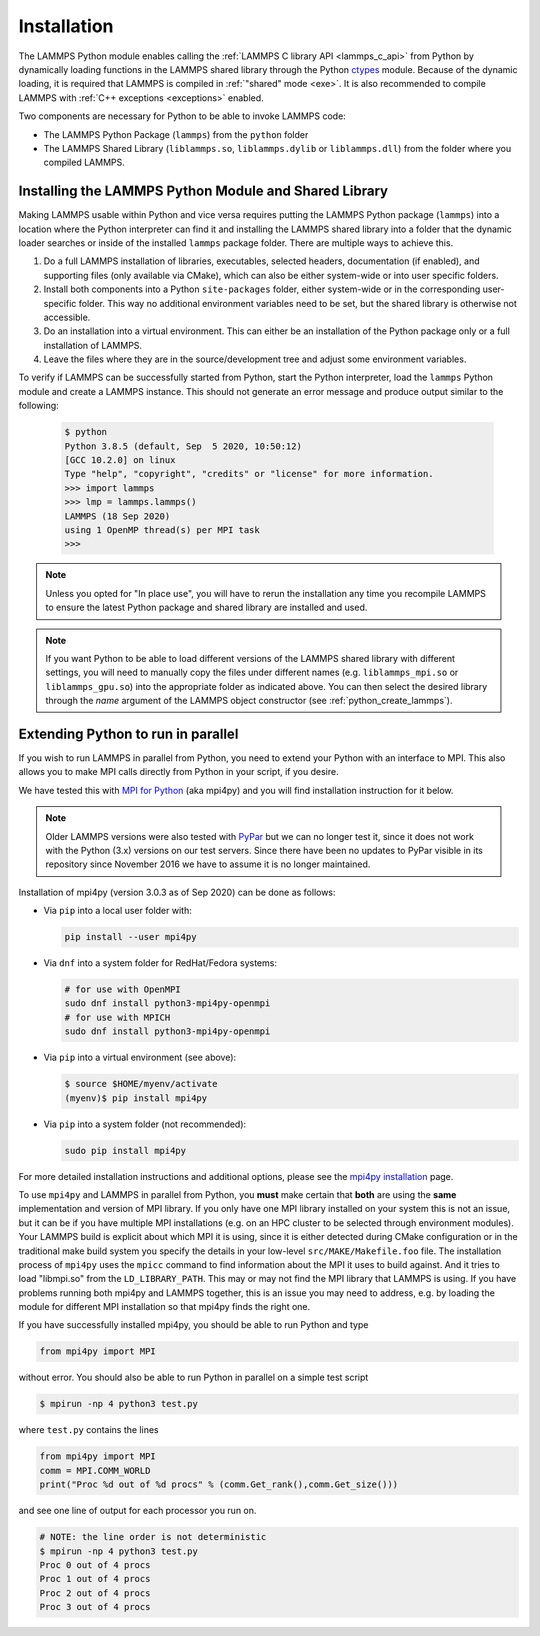 Installation
************

The LAMMPS Python module enables calling the :ref:`LAMMPS C library API
<lammps_c_api>` from Python by dynamically loading functions in the
LAMMPS shared library through the Python `ctypes <ctypes_>`_
module.  Because of the dynamic loading, it is required that LAMMPS is
compiled in :ref:`"shared" mode <exe>`.  It is also recommended to
compile LAMMPS with :ref:`C++ exceptions <exceptions>` enabled.

Two components are necessary for Python to be able to invoke LAMMPS code:

* The LAMMPS Python Package (``lammps``) from the ``python`` folder
* The LAMMPS Shared Library (``liblammps.so``, ``liblammps.dylib`` or
  ``liblammps.dll``) from the folder where you compiled LAMMPS.

.. _ctypes: https://docs.python.org/3/library/ctypes.html
.. _python_virtualenv: https://packaging.python.org/guides/installing-using-pip-and-virtual-environments/#creating-a-virtual-environment
.. _python_venv: https://docs.python.org/3/library/venv.html
.. _python_pep405: https://www.python.org/dev/peps/pep-0405

.. _python_install_guides:

Installing the LAMMPS Python Module and Shared Library
======================================================

Making LAMMPS usable within Python and vice versa requires putting the
LAMMPS Python package (``lammps``) into a location where the
Python interpreter can find it and installing the LAMMPS shared library
into a folder that the dynamic loader searches or inside of the installed
``lammps`` package folder.  There are multiple ways to achieve
this.

#. Do a full LAMMPS installation of libraries, executables, selected
   headers, documentation (if enabled), and supporting files (only
   available via CMake), which can also be either system-wide or into
   user specific folders.

#. Install both components into a Python ``site-packages`` folder, either
   system-wide or in the corresponding user-specific folder. This way no
   additional environment variables need to be set, but the shared
   library is otherwise not accessible.

#. Do an installation into a virtual environment. This can either be an
   installation of the Python package only or a full installation of LAMMPS.

#. Leave the files where they are in the source/development tree and
   adjust some environment variables.

.. tabs::

   .. tab:: Full install (CMake-only)

      :ref:`Build the LAMMPS executable and library <library>` with
      ``-DBUILD_SHARED_LIBS=on``, ``-DLAMMPS_EXCEPTIONS=on`` and
      ``-DPKG_PYTHON=on`` (The first option is required, the other two
      are optional by recommended).  The exact file name of the shared
      library depends on the platform (Unix/Linux, MacOS, Windows) and
      the build configuration being used.  The installation base folder
      is already set by default to the ``$HOME/.local`` directory, but
      it can be changed to a custom location defined by the
      ``CMAKE_INSTALL_PREFIX`` CMake variable.  This uses a folder
      called ``build`` to store files generated during compilation.

      .. code-block:: bash

         # create build folder
         mkdir build
         cd build

         # configure LAMMPS compilation
         cmake -C cmake/presets/minimal.cmake -D BUILD_SHARED_LIBS=on \
               -D LAMMPS_EXCEPTIONS=on -D PKG_PYTHON=on ../cmake

         # compile LAMMPS
         cmake --build .

         # install LAMMPS into $HOME/.local
         cmake --install .


      This leads to an installation to the following locations:

      +------------------------+-----------------------------------------------------------------+-------------------------------------------------------------+
      | File                   | Location                                                        | Notes                                                       |
      +========================+=================================================================+=============================================================+
      | LAMMPS Python package  | * ``$HOME/.local/lib/pythonX.Y/site-packages/lammps`` (32bit)   | ``X.Y`` depends on the installed Python version             |
      |                        | * ``$HOME/.local/lib64/pythonX.Y/site-packages/lammps`` (64bit) |                                                             |
      +------------------------+-----------------------------------------------------------------+-------------------------------------------------------------+
      | LAMMPS shared library  | * ``$HOME/.local/lib/`` (32bit)                                 | Set shared loader environment variable to this path         |
      |                        | * ``$HOME/.local/lib64/`` (64bit)                               | (see below for more info on this)                           |
      +------------------------+-----------------------------------------------------------------+-------------------------------------------------------------+
      | LAMMPS executable      | * ``$HOME/.local/bin/``                                         |                                                             |
      +------------------------+-----------------------------------------------------------------+-------------------------------------------------------------+
      | LAMMPS potential files | * ``$HOME/.local/share/lammps/potentials/``                     | Set ``LAMMPS_POTENTIALS`` environment variable to this path |
      +------------------------+-----------------------------------------------------------------+-------------------------------------------------------------+

      For a system-wide installation you need to set
      ``CMAKE_INSTALL_PREFIX`` to a system folder like ``/usr`` (or
      ``/usr/local``).  The installation step (**not** the
      configuration/compilation) needs to be done with superuser
      privilege, e.g. by using ``sudo cmake --install .``.  The
      installation folders will then by changed to:

      +------------------------+---------------------------------------------------------+-------------------------------------------------------------+
      | File                   | Location                                                | Notes                                                       |
      +========================+=========================================================+=============================================================+
      | LAMMPS Python package  | * ``/usr/lib/pythonX.Y/site-packages/lammps`` (32bit)   | ``X.Y`` depends on the installed Python version             |
      |                        | * ``/usr/lib64/pythonX.Y/site-packages/lammps`` (64bit) |                                                             |
      +------------------------+---------------------------------------------------------+-------------------------------------------------------------+
      | LAMMPS shared library  | * ``/usr/lib/`` (32bit)                                 |                                                             |
      |                        | * ``/usr/lib64/`` (64bit)                               |                                                             |
      +------------------------+---------------------------------------------------------+-------------------------------------------------------------+
      | LAMMPS executable      | * ``/usr/bin/``                                         |                                                             |
      +------------------------+---------------------------------------------------------+-------------------------------------------------------------+
      | LAMMPS potential files | * ``/usr/share/lammps/potentials/``                     |                                                             |
      +------------------------+---------------------------------------------------------+-------------------------------------------------------------+

      To be able to use the "user" installation you have to ensure that
      the folder containing the LAMMPS shared library is either included
      in a path searched by the shared linker (e.g. like
      ``/usr/lib64/``) or part of the ``LD_LIBRARY_PATH`` environment
      variable (or ``DYLD_LIBRARY_PATH`` on MacOS).  Otherwise you will
      get an error when trying to create a LAMMPS object through the
      Python module.

      .. code-block:: bash

         # Unix/Linux
         export LD_LIBRARY_PATH=$HOME/.local/lib:$LD_LIBRARY_PATH

         # MacOS
         export DYLD_LIBRARY_PATH=$HOME/.local/lib:$DYLD_LIBRARY_PATH

      If you plan to use the LAMMPS executable (e.g., ``lmp``), you may
      also need to adjust the ``PATH`` environment variable (but many
      newer Linux distributions already have ``$HOME/.local/bin``
      included). Example:

      .. code-block:: bash

         export PATH=$HOME/.local/bin:$PATH

      To make those changes permanent, you can add the commands to your
      ``$HOME/.bashrc`` file.  For a system-wide installation is is not
      necessary due to files installed in system folders that are loaded
      automatically when a login shell is started.

   .. tab:: Python package only

      Compile LAMMPS with either :doc:`CMake <Build_cmake>` or the
      :doc:`traditional make <Build_make>` procedure in :ref:`shared
      mode <exe>`.  After compilation has finished type (in the
      compilation folder):

      .. code-block:: bash

         make install-python

      This will try to install (only) the shared library and the Python
      package into a system folder and if that fails (due to missing
      write permissions) will instead do the installation to a user
      folder under ``$HOME/.local``.  For a system-wide installation you
      would have to gain superuser privilege, e.g. though ``sudo``

      +------------------------+-----------------------------------------------------------------+-------------------------------------------------------------+
      | File                   | Location                                                        | Notes                                                       |
      +========================+=================================================================+=============================================================+
      | LAMMPS Python package  | * ``$HOME/.local/lib/pythonX.Y/site-packages/lammps`` (32bit)   | ``X.Y`` depends on the installed Python version             |
      |                        | * ``$HOME/.local/lib64/pythonX.Y/site-packages/lammps`` (64bit) |                                                             |
      +------------------------+-----------------------------------------------------------------+-------------------------------------------------------------+
      | LAMMPS shared library  | * ``$HOME/.local/lib/pythonX.Y/site-packages/lammps`` (32bit)   | ``X.Y`` depends on the installed Python version             |
      |                        | * ``$HOME/.local/lib64/pythonX.Y/site-packages/lammps`` (64bit) |                                                             |
      +------------------------+-----------------------------------------------------------------+-------------------------------------------------------------+

      For a system-wide installation those folders would then become.

      +------------------------+---------------------------------------------------------+-------------------------------------------------------------+
      | File                   | Location                                                | Notes                                                       |
      +========================+=========================================================+=============================================================+
      | LAMMPS Python package  | * ``/usr/lib/pythonX.Y/site-packages/lammps`` (32bit)   | ``X.Y`` depends on the installed Python version             |
      |                        | * ``/usr/lib64/pythonX.Y/site-packages/lammps`` (64bit) |                                                             |
      +------------------------+---------------------------------------------------------+-------------------------------------------------------------+
      | LAMMPS shared library  | * ``/usr/lib/pythonX.Y/site-packages/lammps`` (32bit)   | ``X.Y`` depends on the installed Python version             |
      |                        | * ``/usr/lib64/pythonX.Y/site-packages/lammps`` (64bit) |                                                             |
      +------------------------+---------------------------------------------------------+-------------------------------------------------------------+

      No environment variables need to be set for those, as those
      folders are searched by default by Python or the LAMMPS Python
      package.

      For the traditional make process you can override the python
      version to version x.y when calling ``make`` with
      ``PYTHON=pythonX.Y``.  For a CMake based compilation this choice
      has to be made during the CMake configuration step.

      If the default settings of ``make install-python`` are not what you want,
      you can invoke ``install.py`` from the python directory manually as

      .. code-block:: bash

         $ python install.py -p <python package> -l <shared library> -v <version.h file> [-d <pydir>]

      * The ``-p`` flag points to the ``lammps`` Python package folder to be installed,
      * the ``-l`` flag points to the LAMMPS shared library file to be installed,
      * the ``-v`` flag points to the ``version.h`` file in the LAMMPS source
      * and the optional ``-d`` flag to a custom (legacy) installation folder

      If you use a legacy installation folder, you will need to set your
      ``PYTHONPATH`` and ``LD_LIBRARY_PATH`` (and/or ``DYLD_LIBRARY_PATH``) environment
      variables accordingly as explained in the description for "In place use".

   .. tab:: Virtual environment

      A virtual environment is a minimal Python installation inside of a
      folder.  It allows isolating and customizing a Python environment
      that is mostly independent from a user or system installation.
      For the core Python environment, it uses symbolic links to the
      system installation and thus it can be set up quickly and will not
      take up much disk space.  This gives you the flexibility to
      install (newer/different) versions of Python packages that would
      potentially conflict with already installed system packages.  It
      also does not requite any superuser privileges. See `PEP 405:
      Python Virtual Environments <python_pep405>`_ for more
      information.

      To create a virtual environment in the folder ``$HOME/myenv``,
      use the `venv <python_venv>`_ module as follows.

      .. code-block:: bash

         # create virtual environment in folder $HOME/myenv
         python3 -m venv $HOME/myenv

      For Python versions prior 3.3 you can use `virtualenv
      <python_virtualenv>`_ command instead of "python3 -m venv".  This
      step has to be done only once.

      To activate the virtual environment type:

      .. code-block:: bash

         source $HOME/myenv/bin/activate

      This has to be done every time you log in or open a new terminal
      window and after you turn off the virtual environment with the
      ``deactivate`` command.

      When using CMake to build LAMMPS, you need to set
      ``CMAKE_INSTALL_PREFIX`` to the value of the ``$VIRTUAL_ENV``
      environment variable during the configuration step. For the
      traditional make procedure, no additional steps are needed.
      After compiling LAMMPS you can do a "Python package only"
      installation with ``make install-python`` and the LAMMPS Python
      package and the shared library file are installed into the
      following locations:

      +------------------------+-----------------------------------------------------------------+-------------------------------------------------------------+
      | File                   | Location                                                        | Notes                                                       |
      +========================+=================================================================+=============================================================+
      | LAMMPS Python Module   | * ``$VIRTUAL_ENV/lib/pythonX.Y/site-packages/lammps`` (32bit)   | ``X.Y`` depends on the installed Python version             |
      |                        | * ``$VIRTUAL_ENV/lib64/pythonX.Y/site-packages/lammps`` (64bit) |                                                             |
      +------------------------+-----------------------------------------------------------------+-------------------------------------------------------------+
      | LAMMPS shared library  | * ``$VIRTUAL_ENV/lib/pythonX.Y/site-packages/lammps`` (32bit)   | ``X.Y`` depends on the installed Python version             |
      |                        | * ``$VIRTUAL_ENV/lib64/pythonX.Y/site-packages/lammps`` (64bit) |                                                             |
      +------------------------+-----------------------------------------------------------------+-------------------------------------------------------------+

      If you do a full installation (CMake only) with "install", this
      leads to the following installation locations:

      +------------------------+-----------------------------------------------------------------+-------------------------------------------------------------+
      | File                   | Location                                                        | Notes                                                       |
      +========================+=================================================================+=============================================================+
      | LAMMPS Python Module   | * ``$VIRTUAL_ENV/lib/pythonX.Y/site-packages/lammps`` (32bit)   | ``X.Y`` depends on the installed Python version             |
      |                        | * ``$VIRTUAL_ENV/lib64/pythonX.Y/site-packages/lammps`` (64bit) |                                                             |
      +------------------------+-----------------------------------------------------------------+-------------------------------------------------------------+
      | LAMMPS shared library  | * ``$VIRTUAL_ENV/lib/`` (32bit)                                 | Set shared loader environment variable to this path         |
      |                        | * ``$VIRTUAL_ENV/lib64/`` (64bit)                               | (see below for more info on this)                           |
      +------------------------+-----------------------------------------------------------------+-------------------------------------------------------------+
      | LAMMPS executable      | * ``$VIRTUAL_ENV/bin/``                                         |                                                             |
      +------------------------+-----------------------------------------------------------------+-------------------------------------------------------------+
      | LAMMPS potential files | * ``$VIRTUAL_ENV/share/lammps/potentials/``                     | Set ``LAMMPS_POTENTIALS`` environment variable to this path |
      +------------------------+-----------------------------------------------------------------+-------------------------------------------------------------+

      In that case you need to modify the ``$HOME/myenv/bin/activate``
      script in a similar fashion you need to update your
      ``$HOME/.bashrc`` file to include the shared library and
      executable locations in ``LD_LIBRARY_PATH`` (or
      ``DYLD_LIBRARY_PATH`` on MacOS) and ``PATH``, respectively.

      For example with:

      .. code-block:: bash

         # Unix/Linux
         echo 'export LD_LIBRARY_PATH=$VIRTUAL_ENV/lib:$LD_LIBRARY_PATH' >> $HOME/myenv/bin/activate

         # MacOS
         echo 'export DYLD_LIBRARY_PATH=$VIRTUAL_ENV/lib:$DYLD_LIBRARY_PATH' >> $HOME/myenv/bin/activate

   .. tab:: In place usage

      You can also :doc:`compile LAMMPS <Build>` as usual in
      :ref:`"shared" mode <exe>` leave the shared library and Python
      package inside the source/compilation folders. Instead of
      copying the files where they can be found, you need to set the environment
      variables ``PYTHONPATH`` (for the Python package) and
      ``LD_LIBRARY_PATH`` (or ``DYLD_LIBRARY_PATH`` on MacOS

      For Bourne shells (bash, ksh and similar) the commands are:

      .. code-block:: bash

         export PYTHONPATH=${PYTHONPATH}:${HOME}/lammps/python
         export LD_LIBRARY_PATH=${LD_LIBRARY_PATH}:${HOME}/lammps/src

      For the C-shells like csh or tcsh the commands are:

      .. code-block:: csh

         setenv PYTHONPATH ${PYTHONPATH}:${HOME}/lammps/python
         setenv LD_LIBRARY_PATH ${LD_LIBRARY_PATH}:${HOME}/lammps/src

      On MacOS you may also need to set ``DYLD_LIBRARY_PATH`` accordingly.
      You can make those changes permanent by editing your ``$HOME/.bashrc``
      or ``$HOME/.login`` files, respectively.

      .. note::

         The ``PYTHONPATH`` needs to point to the parent folder that contains the ``lammps`` package!


To verify if LAMMPS can be successfully started from Python, start the
Python interpreter, load the ``lammps`` Python module and create a
LAMMPS instance.  This should not generate an error message and produce
output similar to the following:

   .. code-block:: bash

      $ python
      Python 3.8.5 (default, Sep  5 2020, 10:50:12)
      [GCC 10.2.0] on linux
      Type "help", "copyright", "credits" or "license" for more information.
      >>> import lammps
      >>> lmp = lammps.lammps()
      LAMMPS (18 Sep 2020)
      using 1 OpenMP thread(s) per MPI task
      >>>

.. note::

   Unless you opted for "In place use", you will have to rerun the installation
   any time you recompile LAMMPS to ensure the latest Python package and shared
   library are installed and used.

.. note::

   If you want Python to be able to load different versions of the
   LAMMPS shared library with different settings, you will need to
   manually copy the files under different names
   (e.g. ``liblammps_mpi.so`` or ``liblammps_gpu.so``) into the
   appropriate folder as indicated above. You can then select the
   desired library through the *name* argument of the LAMMPS object
   constructor (see :ref:`python_create_lammps`).

.. _python_install_mpi4py:

Extending Python to run in parallel
===================================

If you wish to run LAMMPS in parallel from Python, you need to extend
your Python with an interface to MPI.  This also allows you to
make MPI calls directly from Python in your script, if you desire.

We have tested this with `MPI for Python <https://mpi4py.readthedocs.io/>`_
(aka mpi4py) and you will find installation instruction for it below.

.. note::

   Older LAMMPS versions were also tested with `PyPar <https://github.com/daleroberts/pypar>`_
   but we can no longer test it, since it does not work with the Python
   (3.x) versions on our test servers. Since there have been no updates
   to PyPar visible in its repository since November 2016 we have to assume
   it is no longer maintained.

Installation of mpi4py (version 3.0.3 as of Sep 2020) can be done as
follows:

- Via ``pip`` into a local user folder with:

  .. code-block:: bash

     pip install --user mpi4py

- Via ``dnf`` into a system folder for RedHat/Fedora systems:

  .. code-block:: bash

     # for use with OpenMPI
     sudo dnf install python3-mpi4py-openmpi
     # for use with MPICH
     sudo dnf install python3-mpi4py-openmpi

- Via ``pip`` into a virtual environment (see above):

  .. code-block:: bash

     $ source $HOME/myenv/activate
     (myenv)$ pip install mpi4py

- Via ``pip`` into a system folder (not recommended):

  .. code-block:: bash

     sudo pip install mpi4py

.. _mpi4py_install: https://mpi4py.readthedocs.io/en/stable/install.html

For more detailed installation instructions and additional options,
please see the `mpi4py installation <mpi4py_install>`_ page.


To use ``mpi4py`` and LAMMPS in parallel from Python, you **must** make
certain that **both** are using the **same** implementation and version
of MPI library.  If you only have one MPI library installed on your
system this is not an issue, but it can be if you have multiple MPI
installations (e.g. on an HPC cluster to be selected through environment
modules).  Your LAMMPS build is explicit about which MPI it is using,
since it is either detected during CMake configuration or in the
traditional make build system you specify the details in your low-level
``src/MAKE/Makefile.foo`` file. The installation process of ``mpi4py``
uses the ``mpicc`` command to find information about the MPI it uses to
build against.  And it tries to load "libmpi.so" from the
``LD_LIBRARY_PATH``.  This may or may not find the MPI library that
LAMMPS is using.  If you have problems running both mpi4py and LAMMPS
together, this is an issue you may need to address, e.g. by loading the
module for different MPI installation so that mpi4py finds the right
one.

If you have successfully installed mpi4py, you should be able to run
Python and type

.. code-block:: python

   from mpi4py import MPI

without error.  You should also be able to run Python in parallel
on a simple test script

.. code-block:: bash

   $ mpirun -np 4 python3 test.py

where ``test.py`` contains the lines

.. code-block:: python

   from mpi4py import MPI
   comm = MPI.COMM_WORLD
   print("Proc %d out of %d procs" % (comm.Get_rank(),comm.Get_size()))

and see one line of output for each processor you run on.

.. code-block:: bash

   # NOTE: the line order is not deterministic
   $ mpirun -np 4 python3 test.py
   Proc 0 out of 4 procs
   Proc 1 out of 4 procs
   Proc 2 out of 4 procs
   Proc 3 out of 4 procs

